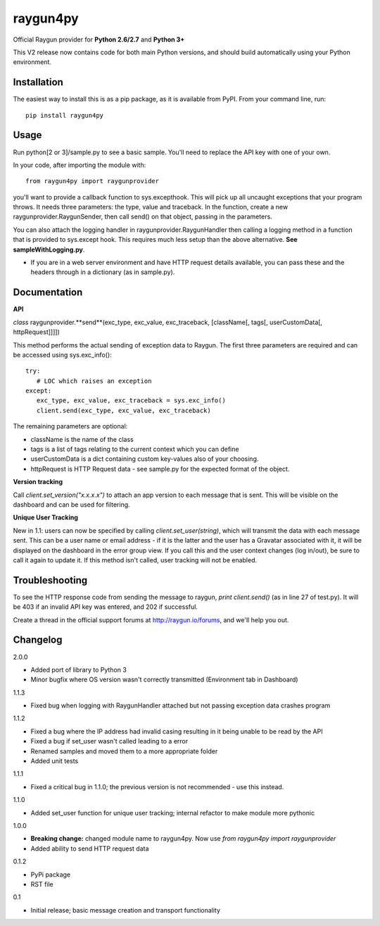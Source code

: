 raygun4py
=========

Official Raygun provider for **Python 2.6/2.7** and **Python 3+**

This V2 release now contains code for both main Python versions, and should build automatically using your Python environment.


Installation
------------

The easiest way to install this is as a pip package, as it is available from PyPI. From your command line, run::

  pip install raygun4py

Usage
-----

Run python[2 or 3]/sample.py to see a basic sample. You'll need to replace the API key with one of your own.

In your code, after importing the module with::


    from raygun4py import raygunprovider


you'll want to provide a callback function to sys.excepthook. This will pick up all uncaught exceptions that your program throws. It needs three parameters: the type, value and traceback. In the function, create a new raygunprovider.RaygunSender, then call send() on that object, passing in the parameters.

You can also attach the logging handler in raygunprovider.RaygunHandler then calling a logging method in a function that is provided to sys.except hook. This requires much less setup than the above alternative. **See sampleWithLogging.py**.

* If you are in a web server environment and have HTTP request details available, you can pass these and the headers through in a dictionary (as in sample.py).

Documentation
-------------

**API**

*class* raygunprovider.**send**(exc_type, exc_value, exc_traceback, [className[, tags[, userCustomData[, httpRequest]]]])

This method performs the actual sending of exception data to Raygun. The first three parameters are required and can be accessed using sys.exc_info()::


    try:
       # LOC which raises an exception
    except:
       exc_type, exc_value, exc_traceback = sys.exc_info()
       client.send(exc_type, exc_value, exc_traceback)


The remaining parameters are optional:

* className is the name of the class
* tags is a list of tags relating to the current context which you can define
* userCustomData is a dict containing custom key-values also of your choosing.
* httpRequest is HTTP Request data - see sample.py for the expected format of the object.

**Version tracking**

Call `client.set_version("x.x.x.x")` to attach an app version to each message that is sent. This will be visible on the dashboard and can be used for filtering.

**Unique User Tracking**

New in 1.1: users can now be specified by calling `client.set_user(string)`, which will transmit the data with each message sent. This can be a user name or email address - if it is the latter and the user has a Gravatar associated with it, it will be displayed on the dashboard in the error group view. If you call this and the user context changes (log in/out), be sure to call it again to update it. If this method isn't called, user tracking will not be enabled.

Troubleshooting
---------------

To see the HTTP response code from sending the message to raygun, `print client.send()` (as in line 27 of test.py). It will be 403 if an invalid API key was entered, and 202 if successful.

Create a thread in the official support forums at http://raygun.io/forums, and we'll help you out.

Changelog
---------

2.0.0

- Added port of library to Python 3
- Minor bugfix where OS version wasn't correctly transmitted (Environment tab in Dashboard)

1.1.3

- Fixed bug when logging with RaygunHandler attached but not passing exception data crashes program

1.1.2

- Fixed a bug where the IP address had invalid casing resulting in it being unable to be read by the API
- Fixed a bug if set_user wasn't called leading to a error
- Renamed samples and moved them to a more appropriate folder
- Added unit tests

1.1.1

- Fixed a critical bug in 1.1.0; the previous version is not recommended - use this instead.

1.1.0

- Added set_user function for unique user tracking; internal refactor to make module more pythonic

1.0.0

- **Breaking change:** changed module name to raygun4py. Now use *from raygun4py import raygunprovider*

- Added ability to send HTTP request data

0.1.2

- PyPi package
- RST file

0.1

- Initial release; basic message creation and transport functionality
